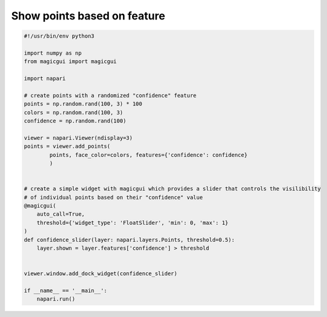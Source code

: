 
.. DO NOT EDIT.
.. THIS FILE WAS AUTOMATICALLY GENERATED BY SPHINX-GALLERY.
.. TO MAKE CHANGES, EDIT THE SOURCE PYTHON FILE:
.. "gallery/show_points_based_on_feature.py"
.. LINE NUMBERS ARE GIVEN BELOW.

.. only:: html

    .. note::
        :class: sphx-glr-download-link-note

        :ref:`Go to the end <sphx_glr_download_gallery_show_points_based_on_feature.py>`
        to download the full example code

.. rst-class:: sphx-glr-example-title

.. _sphx_glr_gallery_show_points_based_on_feature.py:


Show points based on feature
============================

.. tags:: visualization-advanced

.. GENERATED FROM PYTHON SOURCE LINES 7-39



.. image-sg:: /gallery/images/sphx_glr_show_points_based_on_feature_001.png
   :alt: show points based on feature
   :srcset: /gallery/images/sphx_glr_show_points_based_on_feature_001.png
   :class: sphx-glr-single-img





.. code-block:: Python

    #!/usr/bin/env python3

    import numpy as np
    from magicgui import magicgui

    import napari

    # create points with a randomized "confidence" feature
    points = np.random.rand(100, 3) * 100
    colors = np.random.rand(100, 3)
    confidence = np.random.rand(100)

    viewer = napari.Viewer(ndisplay=3)
    points = viewer.add_points(
            points, face_color=colors, features={'confidence': confidence}
            )


    # create a simple widget with magicgui which provides a slider that controls the visilibility
    # of individual points based on their "confidence" value
    @magicgui(
        auto_call=True,
        threshold={'widget_type': 'FloatSlider', 'min': 0, 'max': 1}
    )
    def confidence_slider(layer: napari.layers.Points, threshold=0.5):
        layer.shown = layer.features['confidence'] > threshold


    viewer.window.add_dock_widget(confidence_slider)

    if __name__ == '__main__':
        napari.run()


.. _sphx_glr_download_gallery_show_points_based_on_feature.py:

.. only:: html

  .. container:: sphx-glr-footer sphx-glr-footer-example

    .. container:: sphx-glr-download sphx-glr-download-jupyter

      :download:`Download Jupyter notebook: show_points_based_on_feature.ipynb <show_points_based_on_feature.ipynb>`

    .. container:: sphx-glr-download sphx-glr-download-python

      :download:`Download Python source code: show_points_based_on_feature.py <show_points_based_on_feature.py>`


.. only:: html

 .. rst-class:: sphx-glr-signature

    `Gallery generated by Sphinx-Gallery <https://sphinx-gallery.github.io>`_
